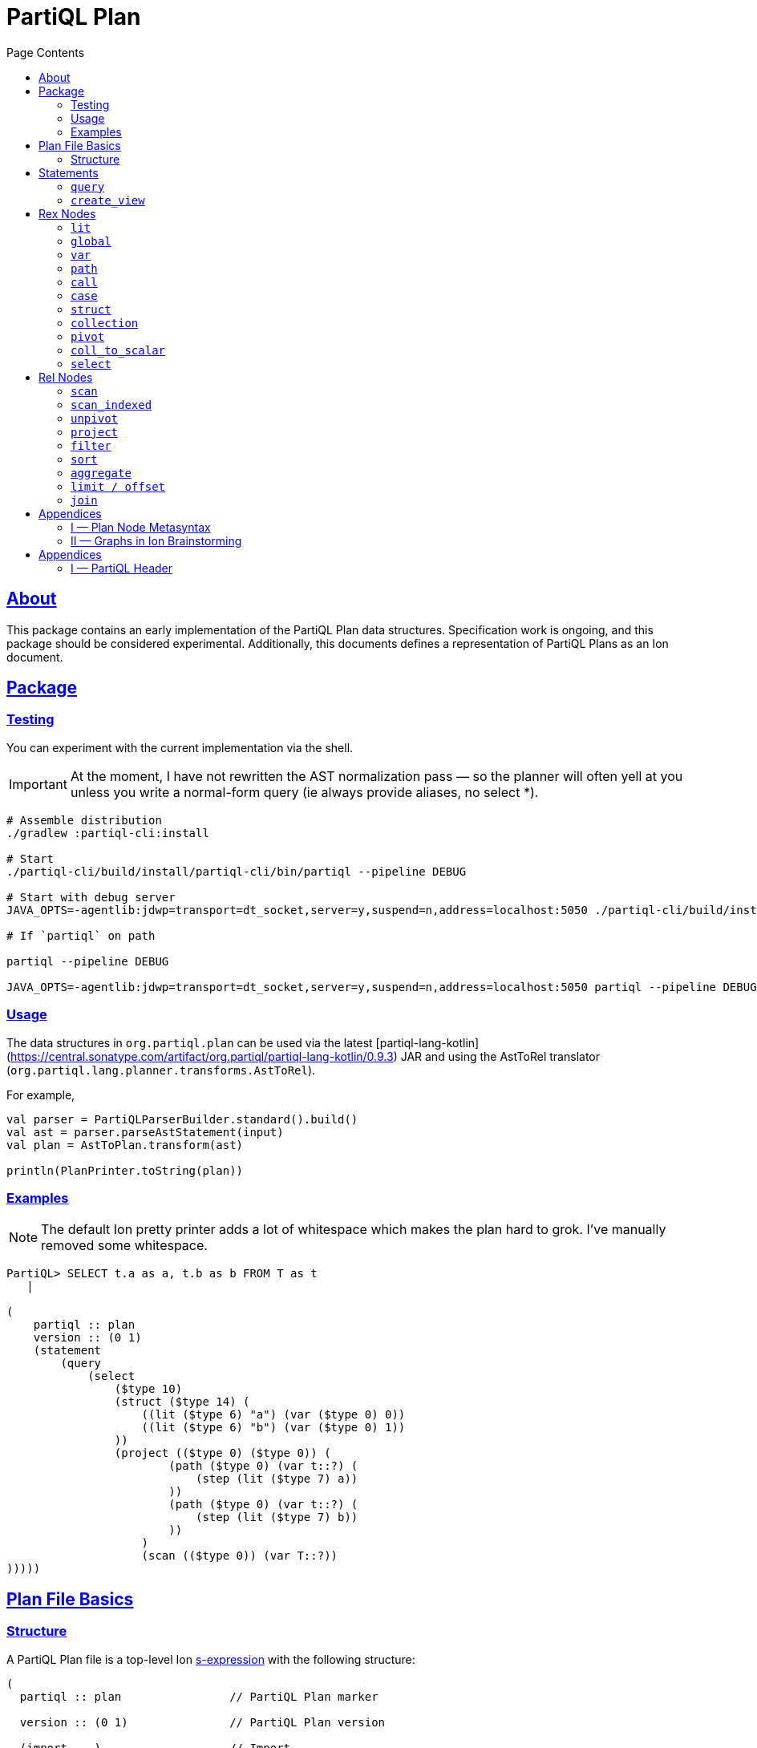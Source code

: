 = PartiQL Plan
:toc:
:toc-title: Page Contents
:sectlinks:

== About

This package contains an early implementation of the PartiQL Plan data structures. Specification work is ongoing, and
this package should be considered experimental. Additionally, this documents defines a representation of PartiQL Plans
as an Ion document.

== Package

=== Testing

You can experiment with the current implementation via the shell.

IMPORTANT: At the moment, I have not rewritten the AST normalization pass — so the planner will often yell at you unless
you write a normal-form query (ie always provide aliases, no select *).

[source,shell]
----
# Assemble distribution
./gradlew :partiql-cli:install

# Start
./partiql-cli/build/install/partiql-cli/bin/partiql --pipeline DEBUG

# Start with debug server
JAVA_OPTS=-agentlib:jdwp=transport=dt_socket,server=y,suspend=n,address=localhost:5050 ./partiql-cli/build/install/partiql-cli/bin/partiql --pipeline DEBUG

# If `partiql` on path

partiql --pipeline DEBUG

JAVA_OPTS=-agentlib:jdwp=transport=dt_socket,server=y,suspend=n,address=localhost:5050 partiql --pipeline DEBUG
----

=== Usage

The data structures in `org.partiql.plan` can be used via the latest [partiql-lang-kotlin](https://central.sonatype.com/artifact/org.partiql/partiql-lang-kotlin/0.9.3) JAR and using the AstToRel translator (`org.partiql.lang.planner.transforms.AstToRel`).

For example,

[source,kotlin]
----
val parser = PartiQLParserBuilder.standard().build()
val ast = parser.parseAstStatement(input)
val plan = AstToPlan.transform(ast)

println(PlanPrinter.toString(plan))
----

=== Examples

NOTE: The default Ion pretty printer adds a lot of whitespace which makes the plan hard to grok. I've manually removed
some whitespace.

[source,ion]
----
PartiQL> SELECT t.a as a, t.b as b FROM T as t
   |

(
    partiql :: plan
    version :: (0 1)
    (statement
        (query
            (select
                ($type 10)
                (struct ($type 14) (
                    ((lit ($type 6) "a") (var ($type 0) 0))
                    ((lit ($type 6) "b") (var ($type 0) 1))
                ))
                (project (($type 0) ($type 0)) (
                        (path ($type 0) (var t::?) (
                            (step (lit ($type 7) a))
                        ))
                        (path ($type 0) (var t::?) (
                            (step (lit ($type 7) b))
                        ))
                    )
                    (scan (($type 0)) (var T::?))
)))))
----

[#partiql-plan-structure]
== Plan File Basics

=== Structure

A PartiQL Plan file is a top-level Ion xref:https://amazon-ion.github.io/ion-docs/docs/spec.html#sexp[s-expression] with the following structure:

[source,ion]
----
(
  partiql :: plan                // PartiQL Plan marker

  version :: (0 1)               // PartiQL Plan version

  (import ...)                   // Import

  (globals ...)                  // Global bindings

  (statement ...)                // Statement to execute, `main`
)
----

NOTE: For version `version::(0 1)`, the import is always `(import (partiql))` which imports PartiQL builtin types and functions.

// Each Ion value (respectively) represents:
//
// * The `partiql::(MAJOR MINOR)` version pair,
// * Included header files containing types, constants, and node definitions
// ** More on this later
// * A container of constant values
// * A container of node type annotations demarcated within an s-expr `(types ...)`
// * A container of labeled nodes demarcated within an s-expr `(define ...)`
// * The _statement_ s-expression
//
// Nodes represent statements, expressions (`rex`), relational operators (`rel`), and types. A node begins with a `snake_case` Ion symbol as the head element followed by parameters. This symbol uniquely identifies which node the s-expression represents and is called a _tag_.
//
// === Example
//
// Here is an example query and plan
//
// .Basic Query
// [source,partiql]
// ----
// SELECT t.a as a, t.b as b FROM T as t WHERE t.c > 0
// ----
//
// .Basic Example Environment
// [source,ion]
// ----
// // Ion Schema
// type::{
//   name: envirnoment,
//   type: struct,
//   fields: {
//     T: type::{
//       name: my_table,
//       type: list,
//       element: type::{
//         type: struct,
//         fields: {
//           a: int,
//           b: int
//         }
//       }
//     }
//   }
// }
//
// // Values
// // {
// //   T: [
// //     { "a": 0, "b": 1 },
// //     { "a": 2, "b": 3 },
// //   ]
// // }
// ----
//
// .Basic Plan Example
// [source,ion]
// ----
// (
//   partiql :: plan
//
//   version :: (0 1)
//
//   (include
//     (partiql '**' '*')   // Include partiql header, read as `import partiql::**::*`
//   )
//
//   type::{
//     name: envirnoment,
//     type: struct,
//     fields: {
//       T: type::{
//         name: my_table,
//         type: list,
//         element: type::{
//           type: struct,
//           fields: {
//             a: int,
//             b: int
//           }
//         }
//       }
//     }
//   }
//
//   // global names to type definitions map
//
//   (env
//     T::(array                                     // "T" is array of tuples with open schema
//       (a ($namespace partiql::0 ($type int::5)))  // known element a, type PartiQL Int
//       (b ($namespace partiql::0 ($type int::5)))  // known element b, type PartiQL Int
//       |
//       t                                           // open element container
//     )
//   )
//
//   (constants
//     (lit ($namespace partiql::0 ($type string::13)) "T")
//   )
//
//   (statement
//     (query
//       (select { a: ($var 0), b: ($var 1) }      // Rex: sfw, construct bag of { a: $0, b: $1 }
//
//         (project (($var 0) ($var 1))            // Rel: relation projection of resolved variables in registers 0 and 1
//
//           (filter (call ())                     // Rel: filter on call `partiql.gt(t.c, 0)`
//
//             (scan ($env 0))                     // Rel: scan resolved global variable "T"
//   )))))
//
//   (query                            // Statement: QUERY
//     (select ('a' 'b')               // Rex:
//       (project ($1 $2)              // Rel: project vars 1, 2 to slots 0, 1 respectively (could be pushed into filter)
//         (filter (call ($namespace 0 ($fn 0))                // Rel: filter on the expression labeled by gt0
//           (scan (global case_sensitive "T"))                // Rel: "T"
//   ))))
// )
// ----

// === Labels and References
//
// For example,
//
// [source,ion]
// ----
// (plan version::'0.0'
//
//   // Label 'gt0' assigned to `$0 > 1` call expression node
//   gt0 :: (call gt $0 (lit (int) 0))
//
//   // Label 'my_table' assigned to Ion string "X"
//   my_table :: "X"
//
//   // SELECT a FROM X WHERE a > 0
//   (query                                          // Statement: QUERY
//     (select                                       // Exp: Relation-Value Projection, No Constructor
//       (project ($0)                               // Rel: PROJECT
//         (filter $gt0                              // Rel: FILTER
//           (scan_collection (global $my_table))    // Rel: SCAN
//   ))))
// )
// ----
//
// NOTE: The labels `$n` for integers n corresponds to the expression node `(var n)` — ie `$1` is equivalent to `(var 1)`
//
// Also note that labeling nodes is different than the optional annotations for positional parameters. Positional parameters have optional annotations simply for readability; those
// annotations are not labels.

// [#types]
// == TODO Types
//
// The plan `(type ...)` container is where types used within a plan are defined. The plan supports defining atomic, product, and union types footnote:[As presented, you cannot define an atomic type named "union" or "product".]. Here is a basic set of types which defines an integer, float, number union, and number pair.
//
// Additionally, you can define open-schema and closed-schema collections of type:
// * array — ordered collection
// * bag — unordered collection
// * tuple — key-value pairs
//
// .Types Example
// [source,ion]
// ----
// (
//   partiql::(0 1)
//
//   // Syntax (annotations optional)
//   //
//   // def ::= ( [product|union] <symbol> <ref>+ )
//   // ref ::= <int>
//
//   (types
//     (int)                   // atomic type "int"
//     (float)                 // atomic type "float"
//     (decimal 0 0)           // atomic type "decimal" with two int parameters
//     (union number           // union type "number"
//       (
//        int::0
//        float::1
//        decimal::2
//       )
//     )
//     (product pair           // product type "pair"
//       (number::3 number::3) // operands: type 3 (number), type 3 (number)
//     )
//     (array closed 3)        // array of numbers
//   )
// )
// ----
//
// .Normalized Example
// [source,ion]
// ----
// (
//   partiql :: (0 1)
//
//   (type)
//
//   (define
//     gtints  :: (fn 'gt' (int int) (bool))              // `fn` definition node
//     gt0     :: (call (@ 0) (var 0) (lit (int) 0))      // `call` rex node
//   )
//
//   // INPUT      | SELECT a, b FROM T as t WHERE c > 0
//   // NORMALIZED | SELECT _0.a as a, _0.b as b FROM T as _0 WHERE _0.c > 0
//
//   (query                            // Statement: QUERY
//     (select ('a' 'b')               // Rex: sfw, construct bag of { a: $0, b: $1 }
//       (project ($1 $2)              // Rel: project vars 1, 2 to slots 0, 1 respectively (could be pushed into filter)
//         (filter $gt0                // Rel: filter on the expression labeled by gt0
//           (scan 'T' ('a' 'b' 'c')   // Rel: scan 'T', assigning c, a, b to slots 0, 1, 2 respectively
//   ))))
//
// )
// ----

// == Plan Header

// == Plan Part

== Statements

A plan contains a single _statement_. A statement may be a query, or other database operations such as creating views, creating tables, or inserting data as shown in <<partiql-plan-structure,PartiQL Plan Structure>>.

.Statement Node Types
[cols="1,5a",grid=rows,frame=all]
|===
| Variant | Description

| <<query-statement-node,query>>
| Query such as a value expression or SELECT-FROM-WHERE (query) expression

// | insert | DML INSERT
//
// | insert_value | DML INSERT VALUE
//
// | upsert | DML UPSERT
//
// | replace | DML REPLACE
//
// | update | DML UPDATE
//
// | remove | DML REMOVE
//
// | delete | DML DELETE
//
// | create_table | DDL CREATE TABLE
//
// | create_index | DDL CREATE INDEX

| <<create-view-statement-node,create_view>>
| DDL `CREATE VIEW` statement

// | drop_table | DDL DROP TABLE
//
// | drop_index | DLL DROP INDEX

2+a|

NOTE: This document's scope is limited to `query` and `create_view` statements, see scope.

|===

=== `query`

[#query-statement-node]
====

[discrete.text-center]
=== Query Statement Node

[.text-center]
_variant of statement_

'''

This statement represents a simple PartiQL Query.

.Form
[source,ion]
----
(query <rex>)
----

.Parameters
[cols="1m,5",grid=rows,frame=all]
|===
| Type | Description

| rex | The root expression node of a query.

|===

.Example
[source,partiql]
----
SELECT a, b FROM T
----

[source,ion]
----
(
    partiql :: plan
    version :: (0 1)

    (import (partiql))

    (globals
        ((mycatalog myschema 'T') ($ype 0))
    )

    // ($type 0) is `any`

    (statement
        (query
            (select
                ($type 10)
                (struct ($type 14) (
                    ((lit ($type 6) "a") (var ($type 0) 0))
                    ((lit ($type 6) "b") (var ($type 0) 1))
                ))
                (project (($type 0) ($type 0)) (
                        (path ($type 0) (var 0) (
                            (step (lit ($type 7) a))
                        ))
                        (path ($type 0) (var 0) (
                            (step (lit ($type 7) b))
                        ))
                    )
                    (scan (($type 0)) ($global 0))
)))))
----

====

=== `create_view`

[#create-view-statement-node]
====
[discrete.text-center]
_variant of statement_

'''

This statement represents `CREATE VIEW` (SQL-Statement 84) in a PartiQL Plan. Its specification in PartiQL is pending an RFC.

.Form
[source,ion]
----
(create_view name::<string> (columns <symbol>*) query::<rex>)
----

.Parameters
[cols="1m,3",grid=rows,frame=all]
|===
| Type | Description

| name::string | The view's name

| (columns string*) | Optional parameter for the view's columns — to be defined for PartiQL

| query::rex | The view's query expression

|===

.Example
[source,ion]
----
CREATE VIEW example AS SELECT * FROM T
----

[source,ion]
----
(create_view "example"
  (select
    (project ((path (star))))
      (scan
        (global "T" collection)
      )
    )
  )
)
----

====

// == DML

// == GPML

// == DCL

// == TCL

== Rex Nodes

Within statements are several expression nodes. The following section defines all _expression_ variants. For more details, see the specification PartiQL Value Expressions.

.Rex Node Summary
[cols="1,3a",grid=rows,frame=all]
|===
| Variant | Description

|<<literal-rex-node,lit>>
| Literal value expressions

|<<var-rex-node,var>>
| Reference to a binding in the variable tuple environment

|<<global-rex-node,global>>
| Reference to a binding in the global environment

|<<path-rex-node,path>>
| Path expression

|<<call-rex-node,call>>
| Function call

|<<case-rex-node,case>>
| Case expression, ex: SQL `CASE`

|<<collection-rex-node,collection>>
| Collection constructor expression

|<<struct-rex-node,struct>>
| Struct constructor expression

|<<pivot-rex-node,pivot>>
| Pivot expression to produce a single tuple from a binding collection

|<<coll-to-scalar-rex-node,coll_to_scalar>>
| Scalar subquery coercion node

|<<select-rex-node,select>>
| SELECT-FROM-WHERE expression

|===

[#literal-rex-node]
=== `lit`

====

[.text-center]
_variant of rex_

'''

Literal expressions are _PartiQL Values_ represented with Ion literals. We necessarily include the PartiQL Type in the node value.

.Form
[source,ion]
----
rex.lit ::= (lit <type> <ion>)
----

.Parameters
[cols="1m,4",grid=rows,frame=all]
|===
| Type | Description

| type | PartiQL type

| ion | Ion representation of the PartiQL valuefootnote:[There should be an appendix to explain this]

|===

.Examples
[source,ion]
----
// annotations are simply for readability

(lit ($type bool::0) false)

(lit ($type decimal::3) 1.50)

(lit ($type bag::17) [ "x", "y", "z" ])

(lit ($type array::18) [ 0, 1, 2 ])

(lit ($type struct::19) {
  "x": 0,
  "y": 1,
  "z": 2,
})

(lit ($type string::9) "abc")

(lit ($type missing::1) null)

(lit ($type null::2) null)
----

====

[#global-rex-node]
=== `global`

====

[.text-center]
_variant of rex_

'''

Global references are expressions which reference a global binding. That is, they reference a binding name in the database environment.

.Form
[source,ion]
----
rex.global ::= (global <type> <int>)
----

.Parameters
[cols="1m,4",grid=rows,frame=all]
|===
| Type | Description

| <type> | PartiQL Type

| <int> | Global resolved reference ordinal

Default `INSENSITIVE`

|===

.Examples
[source,ion]
----
// TODO
----

====

[#var-rex-node]
=== `var`

====

[.text-center]
_variant of rex_

'''

Recall the global and variable binding environments. Variable references are expressions which reference a binding in the variable binding environment. This means that variable binding expressions are only valid within a query subtree. For example, the query `1 + a` where `a` is a _variable reference_

.Form
[source,ion]
----
rex.var ::= (var <type> <int>)
----

.Parameters
[cols="1m,4",grid=rows,frame=all]
|===
| Type | Description

| type | The variable's PartiQL Type.

| int
a| Ordinal in the current variable binding environment

|===

.Example Variable Env
[source,partiql]
----
< 0: 'hello', 1: << 1.0, 1.1 >> >
----

.Example Nodes
[source,ion]
----
(var ($type string::9) 0)   // 'hello'

(var ($type bag::11) 1)     // << 1.0, 1.1 >>
----

====

[#path-rex-node]
=== `path`

====

[.text-center]
_variant of rex_

'''

A path expression is composed of a root and one or more path steps. We represent this in the Ion model as a tagged and type annotated s-exression of the path steps.

.Form
[source,ion]
----
rex.path ::= (path <type> root::<rex> steps::(<step>+))

step ::= <step.key> | <step.wildcard> | <step.unpivot>

step.key ::= (step <rex>)

step.wildcard ::= (step wildcard)

step.unpivot ::= (step unpivot)
----

.Parameters
[cols="1m,4",grid=rows,frame=all]
|===
| Type | Description

| type | Rex type reference

| (step+) | Non-empty list of steps. A step node is either an index, the symbol `wildcard`, or the symbol `unpivot`

|===

.Examples
[source,ion]
----
// Types
(types
  (symbol) // type 0
)

// Let `a` be resolved to (var ($type x) 0).

// `a.b.c`
(path ($type ?)
  (var ($type x) 0) (
    (step (lit ($type 0) b))
    (step (lit ($type 0) c))
))

// `a.b[*]`
(path ($type ?)
  (var ($type x) 0) (
    (step (lit ($type 0) b))
    (step wildcard)
))

// `a.*`
(path ($type ?)
  (var ($type x) 0) (
    (step unpivot)
))
----

====

[#call-rex-node]
=== `call`

====

[.text-center]
_variant of rex_

'''

A call expression represents invocation of the function `fn` with the arguments `args`. The `fn` node is a reference to a function type that is either included or defined in the header.

.Form
[source,ion]
----
fns ::= (fns <fn>*)                 // Function definitions

fn ::= (fn <symbol> <opts> (param*) returns::<type>)

param ::= <param-value | param-type>

param-value ::= (v <type>)

param-type ::= (t <type>)

call ::= (call <fn> (<arg>*))       // Rex call

arg ::= <arg-value> | <arg-type>    // Rex call argument

arg-value ::= (v <rex>)             // Rex call value arg

arg-type  ::= (t <type>)            // Rex call type arg
----

.Parameters
[cols="1m,4",grid=rows,frame=all]
|===
| Type | Description

| fn | Function signature reference (symbol) or inline definition

| (args rex*) | Tail param is a list of expressions

|===

.Examples
[source,ion]
----
(types
  (int)     // ($type 0)
  (float)   // ($type 1)
)

(fns
  (fn plus ((v ($type 0)) (v ($type 0))) returns::($type 0)) // ($fn 0) <int> + <int>
  (fn plus ((v ($type 1)) (v ($type 1))) returns::($type 1)) // ($fn 1) <float> + <float>
  // casts
  (fn cast ((v ($type 0)) (t ($type 1))) returns::($type 1)) // ($fn 3) CAST(<int> AS <float>)
)
----

NOTE: I have left this out, but we should consider a bit flag for whether or not to add implicit casts as well as null/missing propagation.

[source,ion]
----
// 0x00 -> explicit cast
// 0x01 -> implicit cast
// 0x0_ -> do not propagate null + missing
// 0x1_ -> propagate null + missing

(fn plus 0x11 ...)

// function would resolve with implicit casts
----

====

[#case-rex-node]
=== `case`

====

[.text-center]
_variant of rex_

'''

The case expression corresponds to a SQL CASE or SEARCHED CASE.

.Form
[source,ion]
----
rex.case ::= (case <type> <rex> (<branch>+))

branch ::= (<rex> <rex>)
----

.Parameters
[cols="1m,2",grid=rows,frame=all]
|===
| Type | Description

| type | The case expressions output type

| rex | The CASE value to match on.

| (branch+) | One or more CASE branches.

| branch | `(<rex> <rex>)` condition-value pair

|===

.Example
[source,partiql]
----
PIVOT v AT k FROM ...

(pivot (var ($type i) k::0) (var ($type j) v::1)
  (scan ...)
)
----

====

[#struct-rex-node]
=== `struct`

====

[.text-center]
_variant of rex_

'''

A struct constructor differs from a struct literal because expressions may be used to _construct_ the tuple value.
Struct key expressions must evaluate to a value with a character string type.

.Form
[source,ion]
----
rex.tuple ::= (tuple <type> (<rex> <rex>)*)
----

.Parameters
[cols="1m,2",grid=rows,frame=all]
|===
| Type | Description

| (<rex> <rex>)* | Zero or more key-value expression pairs

|===

.Examples
[source,partiql]
----
{ 'a': 1 }

{ 'b': 2, 'c': x }
----

[source,ion]
----
// TODO
----

====

[#collection-rex-node]
=== `collection`

====

[.text-center]
_variant of rex_

'''

A collection expression produces a collection value from a list of expressions.

.Form
[source,ion]
----
(collection <type> (<rex>*))
----

.Parameters
[cols="1m,4",grid=rows,frame=all]
|===
| Type | Description

| type | Collection type

| rex* | Zero or more expression elements

|===

.Examples
[source,partiql]
----
<< 1, 2, 3 >>   -- Bag

[ 1, 2, 3 ]     -- Array

( 1 2 3 )       -- Sexp
----

[source,ion]
----
// TODO
----

====


[#pivot-rex-node]
=== `pivot`

====

[.text-center]
_variant of rex_

'''

The pivot expression produces a single tuple from a query. Each key-value pair in the output tuple is produced by evaluating the given key and value expressions from its relational operator.

.Form
[source,ion]
----
rex.pivot ::= (pivot <type> key::<rex> val::<rex> <rel>)
----

.Parameters
[cols="1m,2",grid=rows,frame=all]
|===
| Type | Description

| type | The pivot expressions output type

| key::rex | Pivot key expression

| val::rex | Pivot value expression

| rel | Relational operator node which represents the PIVOT-FROM-WHERE.

|===

.Example
[source,partiql]
----
PIVOT v AT k FROM ...

(pivot (var ($type i) k::0) (var ($type j) v::1)
  (scan ...)
)
----

====

[#coll-to-scalar-rex-node]
=== `coll_to_scalar`

====

[.text-center]
_variant of rex_

'''

The `coll_to_scalar` expression represents PartiQL's scalar subquery coercion function described here https://partiql.org/dql/subqueries.html.

.Form
[source,ion]
----
(coll_to_scalar <rex.select>)
----

.Parameters
[cols="1m,2",grid=rows,frame=all]
|===
| Type | Description
| rex.select | Query expression to coerce.

|===

.Examples
[source,ion]
----
// todo
----

====

[#select-rex-node]
=== `select`

====

[.text-center]
_variant of rex_

'''

The `select expression represents a SELECT-FROM-WHERE query expression. See https://partiql.org/dql/overview.html#_select_value for details.
The constructor defines the value-relation projection.

.Form
[source,ion]
----
(select <rex> <rel>)
----

.Parameters
[cols="1m,2",grid=rows,frame=all]
|===
| Type | Description
| rex | Constructor expression
| rel | Relational operator node

|===

.Examples
[source,ion]
----
// todo
----

====

== Rel Nodes

Rel nodes represent the relational expressions from the PartiQL Plan Specification.

.Rel Nodes Summary
[cols="1,5a",grid=rows,frame=all]
|===
| Variant | Description

| <<scan-rel-node,scan>>
| Produce a collection of bindings from a value expression

| <<scan-indexed-rel-node,scan_indexed>>
| Produce a collection of bindings from a value expression, with index

| <<unpivot-rel-node,unpivot>>
| Produce a collection of bindings from key-value pairs of tuples

| <<project-rel-node,project>>
| Apply the projection expressions to the input binding tuples

| <<filter-rel-node,filter>>
| Filters the input relation on a given predicate expression

| <<sort-rel-node,sort>>
| Sorts the given relation

| <<aggregate-rel-node,aggregate>>
| Applies the aggregate calls to the given relation

| <<set-rel-nodes,union>>
| SQL multiset union

| <<set-rel-nodes,intersect>>
| SQL multiset intersection

| <<set-rel-nodes,except>>
| SQL multiset difference

| <<fetch-rel-nodes,limit>>
| LIMIT

| <<fetch-rel-nodes,offset>>
| OFFSET

| <<join-rel-node,join>>
| Relation join
//
// | <<user-defined-rel-node,op>>
// | User-defined relation operator

|===

Each `rel` node has a `schema` node as its first element. The `schema` node is an sexp of type references
which describe each output tuple's schema.

[source,ion]
----
schema ::= (<type>+)
----

[#scan-rel-node]
=== `scan`

====

[.text-center]
_variant of rel_

'''

.Form
[source,ion]
----
rel.scan ::= (scan <schema> <rex>)
----

.Parameters
[cols="1m,4",grid=rows,frame=all]
|===
| Type | Description

| schema | Output schema of this operator.

| rex | Expression to scan.

|===


.Examples
[source,ion]
----
// TODO
----

====
// END scan-rel-node

// BEGIN scan-indexed-rel-node
[#scan-indexed-rel-node]
=== `scan_indexed`

====

[.text-center]
_variant of rel_

'''

The `scan_indexed` node is much like the `scan` node, but its output tuples contain an additional index field.

.Form
[source,ion]
----
rel.scan_indexed ::= (scan_indexed <schema> <rex>)
----

.Parameters
[cols="1m,4",grid=rows,frame=all]
|===
| Type | Description

| schema | Output schema of this operator.

| rex | Expression to scan.

|===


.Examples
[source,ion]
----
// TODO
----

====
// END scan-indexed-rel-node

// BEGIN unpivot-rel-node
[#unpivot-rel-node]
=== `unpivot`

====

[.text-center]
_variant of rel_

'''

.Form
[source,ion]
----
(unpivot <schema> <rex>)
----

.Parameters
[cols="1m,4",grid=rows,frame=all]
|===
| Type | Description

| schema | Output key-value types — (($type k) ($type v))

| rex | Collection to unpivot

|===

If an `(at expression)` is specified, then the output binding 0 takes on the value of that expression, and binding 1 is the corresponding

.Unpivot Example
[source,partiql,subs=quotes]
----
FROM UNPIVOT { k~0~: v~0~ , ... , k~n~: v~n~ } AS v AT k

-- Result
<<
  { k: k~0~, v: v~0~ },
  ...
  { k: k~n~, v: v~n~ }
>>
----

.Examples
[source,ion,subs=normal]
----
(unpivot (at (var 0 string))
  (lit tuple { k~0~: v~0~, ... , k~n~: v~n~ })
)

// <<
//    < 0: k~0~, 1: v~0~ >,
//     ...
//    < 0: k~n~, 1: v~n~ >
// >>
----
====
// END unpivot-rel-node


[#project-rel-node]
=== `project`

====

[.text-center]
_variant of rel_

'''

The _project_ node represents a relation-to-relation projection function.

.Form
[source,ion]
----
(project <schema> (<rex*>) <rel>)
----

.Parameters
[cols="1m,4",grid=rows,frame=all]
|===
| Type | Description

| schema | Output projection list types

| (rex*) | Expression list of projections

| op::operator | Input relation operator

|===

.Examples
[source,ion]
----
// TODO example out-of-date

(project ( (var 1) )
  (scan (lit bag [
    { "a": 10, "b": 20 },
    { "a": 30, "b": 40 },
  ]))
)
// <<
//   < 0: 20 >,
//   < 0: 40 >,
// >>
----

====

[#filter-rel-node]
=== `filter`

====

[.text-center]
_variant of rel_

'''

Filters the input relation on the given predicate.

.Form
[source,ion]
----
(filter <schema> <rex> <rel>)
----

.Parameters
[cols="1m,4",grid=rows,frame=all]
|===
| Type | Description

| schema | Output relation schema

| rex | Filter condition

| rel | Input relation to filter

|===

.Examples
[source,ion]
----
(filter (call gte (args (var 0) (var 1)))
  (scan (lit bag [
    { "x": 0, "y": 1 },
    { "x": 1, "y": 1 },
    { "x": 2, "y": 1 },
  ]))
)
// <<
//   < 0: 2, 1: 1 >,
//   < 0: 2, 1: 1 >
// >>
----

====


[#sort-rel-node]
=== `sort`

====

[.text-center]
_variant of rel_

'''

.Form
[source,ion]
----
rel.sort ::= (sort <schema> (sort_spec+) <rel>)

sort_spec ::= (<rex> <int>)
----

.Parameters
[cols="1m,4",grid=rows,frame=all]
|===
| Type | Description

| schema | Output relation schema

| sort_spec+ | One or more sort specifications

| rel | Input relation

2+s| sort_spec

| rex | Sort key

| int
a| Sort order

----
0 ASC_NULLS_LAST      00
1 ASC_NULLS_FIRST     01
2 DESC_NULLS_LAST     10
3 DESC_NULLS_FIRST    11
----

|===

.Examples
[source,ion]
----
// TODO
----

====

[#aggregate-rel-node]
=== `aggregate`

====

[.text-center]
_variant of rel_

'''

.Form
[source,ion]
----
(aggregate <schema> strategy::<int> (<agg>+) (<rex>*) <rel>)

agg ::= (agg <fn> (<arg>*))

arg ::= <arg-value> | <arg-type>

arg-value ::= (v <rex>)

arg-type  ::= (t <type>)
----

.Parameters
[cols="1m,4",grid=rows,frame=all]
|===
| Type | Description

| schema | Output relation schema

| strategy::int a|
----
0 FULL
1 PARTIAL
----

| (agg+) | Aggregation functions

| (rex*) | Group keys

| rel | Input relation

|===

.Examples
[source,ion]
----
// TODO
----

====

[#set-rel-nodes]
====
[discrete.text-center]
=== Set Operator Nodes

[.text-center]
_variants of operator_

'''

SQL multiset operators as defined in xref:https://github.com/partiql/partiql-docs/blob/main/RFCs/0007-rfc-bag-operators.md[RFC-0007].

.Form
[source,ion]
----
(union <schema> <rel> <rel>)

(intersect <schema> <rel> <rel>)

(except <schema> <rel> <rel>)
----

.Parameters
[cols="1m,4",grid=rows,frame=all]
|===
| Type | Description

| schema | Output relation schema

| rex~0~ | Left-hand-side relation

| rex~1~ | Right-hand-side relation

|===


.Examples
[source,ion,subs=normal]
----
// TODO
----

====

[#fetch-rel-nodes]
=== `limit / offset`

====

[.text-center]
_variants of rel_

'''

.Form
[source,ion]
----
(limit <schema> <rex> <rel>)

(offset <schema> <rex> <rel>)
----

.Parameters
[cols="1m,4",grid=rows,frame=all]
|===
| Type | Description

| schema | Output relation schema

| rex | Expression to LIMIT or OFFSET by

| rel | Input relation

|===

.Examples
[source,ion]
----
// TODO examples
----

====

[#join-rel-node]
=== `join`

====

[.text-center]
_variant of rel_

'''

.Form
[source,ion]
----
rel.join ::= (join <schema> <rel.join.type> <rel> <rel>)

rel.join.type ::= (cross)
                | (equi capture::<int>)
                | (theta capture::<int> <rex>)
----

.Parameters
[cols="1m,3",grid=rows,frame=all]
|===
| Type | Description

| schema | Output relation schema

| type | Join Type

| rel~0~ | Left-hand-side relation

| rel~1~ | Right-hand-side relation

2+s| Join Type

| (cross)      | Cross-join
| (equi <int>) | Equi-join
| (theta <int> <rex>) | Theta-join, where rex is the join condition

2+a|Capture

----
1 INNER
2 LEFT
3 LEFT_OUTER
4 RIGHT
5 RIGHT_OUTER
6 FULL
7 FULL_OUTER
----

|===

Let _rel~L~_ and _rel~R~_ be two relation operator nodes.

.Examples
[source,ion,subs=normal]
----
// TODO
----

====


// [#user-defined-rel-node]
// === `u`
// [discrete.text-center]
// === User-Defined Operator Node

// [.text-center]
// _variant of rel_

// '''

// This operator is similar to the value expression <<call-rex-node,call>> node, but the provided function returns a collection of binding tuples rather than a PartiQL value. It's argument list can be comprised of both value expressions and relation expressions.

// .Form
// [source,ion]
// ----
// (op
//   (symbol+)
//   (args (expression|operator)*)
// )
// ----

// .Parameters
// [cols="1m,1",grid=rows,frame=all]
// |===
// | Type | Description

// | symbol+ | One or more function identifier symbols

// | (args (expression\|operator)*)
// | Zero or more function arguments

// |===

// .Examples
// [source,ion,subs=normal]
// ----
// (op (redis get) (args (lit string "my-key")))
// ----

// ====


== Appendices

[#metasyntax]
=== I — Plan Node Metasyntax

==== Node Forms

Throughout this section we'll use a metasyntax to describe valid forms of s-expressions nodes. It is important to remember we are using this metasyntax to describe Ion values, not PartiQL values. We call the metasyntax for a node it's _form_, and it has the general structure:

.Node Form
[source,subs="normal"]
----
(symbol name~p~::type~p~* (name~n~ type~n~)* | name~t~::type~t~*)

        └─────┬─────┘└─────┬──────┘   └─────┬─────┘
          positional     named             tail

* indicates 0 or more
+ indicates 1 or more
? indicates 0 or 1
----

[admonition,caption="TYPES"]
====
When we define the _type_ for parameters of a node, we are describing the Ion value's type. Which means valid type values are symbols for the xref:https://amazon-ion.github.io/ion-docs/docs/spec.html#the-ion-data-model[Ion types] *or* a plan node tag. Additionally, we will define xref:https://en.wikipedia.org/wiki/Tagged_union[union types] for node types which have several variants — for example, the node type `exp` represents any of the expression nodes.

The symbol `any` in the metasyntax is used to denote any Ion type — not to be confused with a reference to the PartiQL _<<any-type,any>>_ type.
====

A node begins with a snake_case Ion symbol as the head element followed by parameters. This symbol uniquely identifies which plan node the s-expression represents and is called a _tag_. After the tag there are three groups of parameters: positional, named, and tail parameters. See <<parameter-motivation, motivation for parameter types>>.

==== Positional Parameters

Positional parameters take the form `name~p~::type~p~` and are both *required* and *non-variadic*. When defining a node, we give an optional name annotation `name~p~` and the parameter type `type~p~`.

For example, the form `(foo a::int b::int)` defines a node `foo` with two positional arguments of type Ion int. Positional argument name annotations are optional, so all three examples are equivalent,

.Example Values
[source,ion]
----
(foo 1 2)
(foo a::1 2)
(foo a::1 b::2)
----

==== Named Parameters

Named parameters follow positional parameters and take the form `(name~n~ type~n~)` — they are *optional* and *non-variadic*. The order of named parameters does not matter, only that they appear after all positional arguments and before any tail parameters.

For example, the form `(bar x::int (y int) (z int))` defines a node `bar` with one positional argument and two named arguments. The following values are all valid `bar` nodes.

.Example Values
[source,ion]
----
(bar 1)
(bar 1 (y 2))
(bar 1 (z 3))
(bar 1 (y 2) (z 3))
(bar 1 (z 3) (y 2))
----

==== Tail Parameters

The symbol `|` in the metasyntax is an indicator that all following parameters are tail parameters. This symbol does _not_ appear in values and is simply an indicator in the metasyntax. Tail parameters are *required* and *the final parameter may be variadic* (denoted using the `*`, `?`, and `+` operators).

For example, the form `(box width::int height::int (color int) | child::element?)` defines a node `box` with required width and height, optional named parameter color, and an optional child of type element. Let `(p text::string)` be a variant of the element type, then some valid box node values are:

.Example Values
[source,ion]
----
(box 256 256
  (p "Hello")
)

(box width::256 height::256 (color 0x00_FF_00))

(box 960 720 (color 0x00_00_FF)
  (p "Your PC ran into a problem")
)
----

[example,#parameter-motivation]
====

[discrete]
==== Parameter Motivation

How do we represent required, optional, and variadic elements while maintaining tree aesthetics? We don't want plan representations to be debug dumps, rather we want them to be concise with elegance.

A common technique for nicely formatted trees is placing children last. In doing so, a node's non-child parameters are grouped with its identifier and the tree continues downwardfootnote:[Upward if you're in Australia].

To achieve aesthetic goals, we split parameters into three categories: positional, named, and tail parameters.
====

=== II — Graphs in Ion Brainstorming

Describing nodes with the s-expressions is fine, but the optional and tail parameters can be odd.

I'm also going to present two syntaxes. One is a PartiQL Plan DSL that's a variation of DOT. The other is an attempt to recreate this as valid Ion.

Also, no ambiguity ie no optional values ??

.Defining Nodes
[source,subs="normal"]
----
(symbol name~p~::type~p~* (name~n~ type~n~)* | name~t~::type~t~*)

        └─────┬─────┘└─────┬──────┘   └─────┬─────┘
          positional     named             tail

* indicates 0 or more
+ indicates 1 or more
? indicates 0 or 1
----


.Requirements
* Define a node
* Node property inheritance / definitions? aka node taxonomy
* Assign labels
* Assign label to an inline definition
* Designate a statment
** A statement is specified with the `statement` keyword followed by the statement type.

[source,plan]
----
-- CREATE TABLE test (
--  id INT
-- );
-- INSERT INTO test (id) VALUES (1);
-- INSERT INTO test (id) VALUES (2);
-- SELECT t.id FROM test AS t WHERE t.id > 0;
-- SELECT t.id FROM test AS t WHERE t.id > 1;

my_table := 'test'
my_pk := 'id'

(create_table my_table (
  (my_pk int)
))

(insert my_table (lit (int) 1))
(insert my_table (lit (int) 2))

(scan my_table) # my_scan
(project $0)    # my_project

(filter (call gt $0 (lit (int) 0))) # gt0 -- $0 > 0
(filter (call gt $0 (lit (int) 1))) # gt1 -- $0 > 0

(query
  (select
    (flow
      my_scan -> gt0 -> my_project
    )
  )
)

(query
  (select
    (flow
      #gt0 -> #my_project # in
      #my-scan -> #in
    )
  )
)

statement dql.query {
  this_filter := (filter (call gt $0 (lit (int) 0))) -- $0 > 0
  expr = my_scan -> this_filter -> project
}

statement dql.query {
  this_filter := (filter (call gt $0 (lit (int) 1))) -- $0 > 1
  expr = my_scan -> this_filter -> project
}
----

==== PartiQL Plan Language as Ion (?? .ion)

NOTE: The labels `$n` for integers n corresponds to the expression node `(var n)` — ie `$1` is equivalent to `(var 1)`

[source,ion]
----

// Recreating these statements
// ----------------------------
// CREATE TABLE test (
//  id INT
// );
// INSERT INTO test (id) VALUES (1);
// INSERT INTO test (id) VALUES (2);
// SELECT t.id FROM test AS t WHERE t.id > 0;
// SELECT t.id FROM test AS t WHERE t.id > 1;


my_table::'test'                      // assign label 'my_table' to Ion string literal 'test'
my_pk::'id'                           // ...

// CREATE TABLE test (id INT);
(create_table $my_table (
  ($my_pk int)
))

// INSERT INTO test (id) VALUES (1);
(insert $my_table (lit (int) 1))

// INSERT INTO test (id) VALUES (2);
(insert $my_table (lit (int) 2))

gt0::(call gt $0 (lit (int) 0))       // assign label 'gt0' to ($0 > 1) call expression node
gt1::(call gt $0 (lit (int) 1))       // ...

my_scan::(scan $my_table)             // assign label 'my_scan'
my_project::(project ($0))            // ...

// SELECT t.id FROM test AS t
// WHERE t.id > 0;
(query
  (select
    (flow
      ($my_scan '->' (filter $gt0) '->' $my_project)
    )
  )
)

// SELECT t.id FROM test AS t
// WHERE t.id > 1;
(query
  (select
    ($my_project
      (filter $gt1 $my_scan)
    )
  )
)
----

== Appendices

=== I — PartiQL Header

.PartiQL Header
[source,ion]
----
(
  partiql :: header                       // DOCUMENT TYPE

  version :: (0 1)                        // MAJOR MINOR

  namespace :: partiql                    // NAMESPACE

  (types
    (bool)

    (int8)                                // Signed integer that can be stored in one byte
    (int16)                               // Signed integer that can be stored in two bytes
    (int32)                               // Signed integer that can be stored in four bytes
    (int64)                               // Signed integer that can be stored in eight bytes
    (int)                                 // Signed integer of arbitrary size

    (decimal)                             // Exact numeric type with arbitrary precision
    (decimal                              // Exact numeric with specified precision and scale
      precision :: ($type int::3)
      scale     :: ($type int::3)
    )

    (decimal ($type 3) ($type 3))

    (float32)                             // Single-precision floating point (IEEE 754 32-bit)
    (float64)                             // Double-precision floating point (IEEE 754 64-bit)

    (char)                                // Unicode codepoint sequence of fixed length 1
    (char                                 // Unicode codepoint sequence of fixed length n
      length :: ($type int::3)
    )
    (string)                              // Unicode codepoint sequence of variable length
    (string                               // Unicode codepoint sequence of variable length up to n
      extent :: ($type int::3)
    )

    (bit)                                 // Bit string of fixed length 1
    (bit                                  // Bit string of fixed length n
      length :: ($type int::3)
    )
    (binary)                              // Bit string of variable length
    (binary                               // Bit string of variable length up to n
      extent :: ($type int::3)
    )

    (byte)                                // Octet string of fixed length 1
    (byte                                 // Octet string of fixed length n
      length :: ($type int::3)
    )
    (blob)                                // Octet string of variable length
    (blob                                 // Octet string of variable length up to n
      extent :: ($type int::3)
    )

    (date)                                // A date with no time
    (time                                 // A date-less time with seconds precision p and no time zone
      precision :: ($type int::3)
    )
    (time
      precision :: ($type int::3)
      timezone  :: ($type ??)
    )
    (timestamp $_0)                       // A date and time with seconds precision p and no time zone
    (timestamp $_0 $_1)                   // A date and time with seconds precision p and time zone z
    (interval)                            //

    (bag)
    (array)
    (tuple)
    (null)
    (missing)

    (union any *) // special "all" types in this (types ...) block
    (union numeric int8::1 int16::2 int::3 decimal::4 float32::5 float64::6)
    (union text char::7 char_n::9 string::8 string_)
  )

  (constants

    pi :: 3.14159265 // ($constant 0)
  )

  (define


  )

  (select ($constant 0))
)
----
